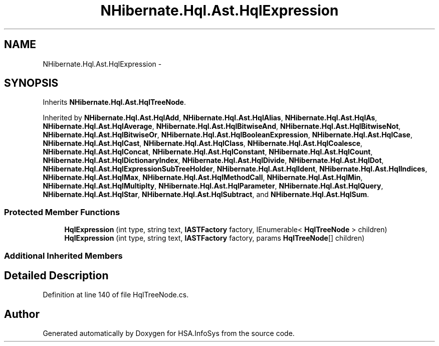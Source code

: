 .TH "NHibernate.Hql.Ast.HqlExpression" 3 "Fri Jul 5 2013" "Version 1.0" "HSA.InfoSys" \" -*- nroff -*-
.ad l
.nh
.SH NAME
NHibernate.Hql.Ast.HqlExpression \- 
.SH SYNOPSIS
.br
.PP
.PP
Inherits \fBNHibernate\&.Hql\&.Ast\&.HqlTreeNode\fP\&.
.PP
Inherited by \fBNHibernate\&.Hql\&.Ast\&.HqlAdd\fP, \fBNHibernate\&.Hql\&.Ast\&.HqlAlias\fP, \fBNHibernate\&.Hql\&.Ast\&.HqlAs\fP, \fBNHibernate\&.Hql\&.Ast\&.HqlAverage\fP, \fBNHibernate\&.Hql\&.Ast\&.HqlBitwiseAnd\fP, \fBNHibernate\&.Hql\&.Ast\&.HqlBitwiseNot\fP, \fBNHibernate\&.Hql\&.Ast\&.HqlBitwiseOr\fP, \fBNHibernate\&.Hql\&.Ast\&.HqlBooleanExpression\fP, \fBNHibernate\&.Hql\&.Ast\&.HqlCase\fP, \fBNHibernate\&.Hql\&.Ast\&.HqlCast\fP, \fBNHibernate\&.Hql\&.Ast\&.HqlClass\fP, \fBNHibernate\&.Hql\&.Ast\&.HqlCoalesce\fP, \fBNHibernate\&.Hql\&.Ast\&.HqlConcat\fP, \fBNHibernate\&.Hql\&.Ast\&.HqlConstant\fP, \fBNHibernate\&.Hql\&.Ast\&.HqlCount\fP, \fBNHibernate\&.Hql\&.Ast\&.HqlDictionaryIndex\fP, \fBNHibernate\&.Hql\&.Ast\&.HqlDivide\fP, \fBNHibernate\&.Hql\&.Ast\&.HqlDot\fP, \fBNHibernate\&.Hql\&.Ast\&.HqlExpressionSubTreeHolder\fP, \fBNHibernate\&.Hql\&.Ast\&.HqlIdent\fP, \fBNHibernate\&.Hql\&.Ast\&.HqlIndices\fP, \fBNHibernate\&.Hql\&.Ast\&.HqlMax\fP, \fBNHibernate\&.Hql\&.Ast\&.HqlMethodCall\fP, \fBNHibernate\&.Hql\&.Ast\&.HqlMin\fP, \fBNHibernate\&.Hql\&.Ast\&.HqlMultiplty\fP, \fBNHibernate\&.Hql\&.Ast\&.HqlParameter\fP, \fBNHibernate\&.Hql\&.Ast\&.HqlQuery\fP, \fBNHibernate\&.Hql\&.Ast\&.HqlStar\fP, \fBNHibernate\&.Hql\&.Ast\&.HqlSubtract\fP, and \fBNHibernate\&.Hql\&.Ast\&.HqlSum\fP\&.
.SS "Protected Member Functions"

.in +1c
.ti -1c
.RI "\fBHqlExpression\fP (int type, string text, \fBIASTFactory\fP factory, IEnumerable< \fBHqlTreeNode\fP > children)"
.br
.ti -1c
.RI "\fBHqlExpression\fP (int type, string text, \fBIASTFactory\fP factory, params \fBHqlTreeNode\fP[] children)"
.br
.in -1c
.SS "Additional Inherited Members"
.SH "Detailed Description"
.PP 
Definition at line 140 of file HqlTreeNode\&.cs\&.

.SH "Author"
.PP 
Generated automatically by Doxygen for HSA\&.InfoSys from the source code\&.
